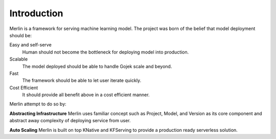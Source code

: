 .. _introduction:


***************
Introduction
***************

Merlin is a framework for serving machine learning model. The project was born of the belief that model deployment should be:

Easy and self-serve
  Human should not become the bottleneck for deploying model into production.

Scalable
  The model deployed should be able to handle Gojek scale and beyond.

Fast
  The framework should be able to let user iterate quickly.

Cost Efficient
  It should provide all benefit above in a cost efficient manner.

Merlin attempt to do so by:

**Abstracting Infrastructure** Merlin uses familiar concept such as Project, Model, and Version as its core component and abstract away complexity of deploying service from user.

**Auto Scaling** Merlin is built on top KNative and KFServing to provide a production ready serverless solution.








